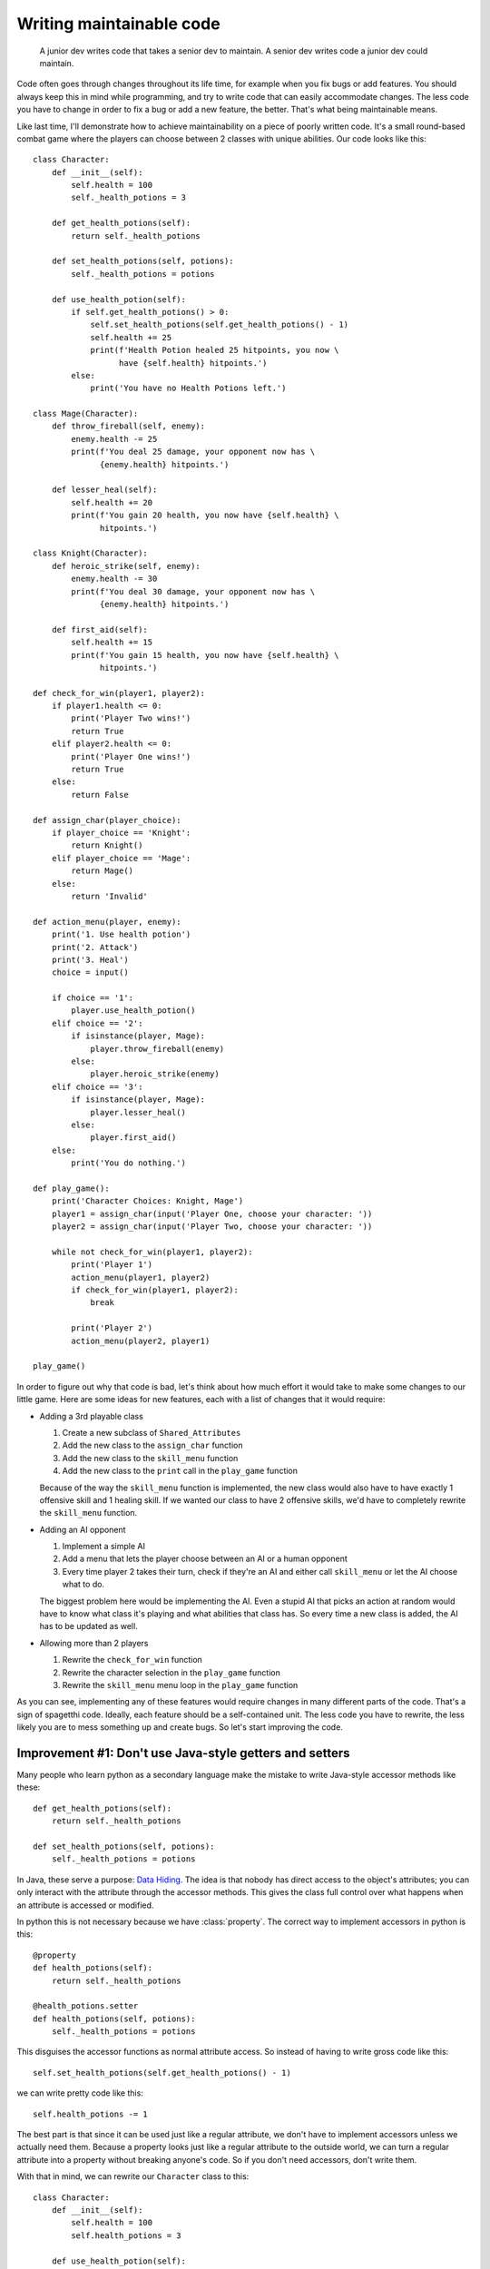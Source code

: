 
#######################################
Writing maintainable code
#######################################

.. epigraph::

    A junior dev writes code that takes a senior dev to maintain. A senior dev writes code a junior dev could maintain.

Code often goes through changes throughout its life time, for example when you fix bugs or add features. You should always keep this in mind while programming, and try to write code that can easily accommodate changes. The less code you have to change in order to fix a bug or add a new feature, the better. That's what being maintainable means.

..
    There's a big overlap between readable code and maintainable code, because readability is pretty much a prerequisite for maintainability. Sometimes one can get in the way of the other, though. The sad truth about programming is that there's often no right way to write code - there are always tradeoffs. It's up to you to find a good balance between both.

..
    Unfortunately, maintainability often comes at a price. Sometimes writing maintainable code requires more development time than writing messy code. Other times maintainability can lead to more complex code, which gets in the way of readability. It's up to you to decide if these tradeoffs are worth it. If you're writing a quick-n-dirty script that you'll run one time and then delete, you don't need to concern yourself with maintainability. On the other hand, if you're part of a team that's working on a big project, maintainability should probably be your primary concern.

Like last time, I'll demonstrate how to achieve maintainability on a piece of poorly written code. It's a small round-based combat game where the players can choose between 2 classes with unique abilities. Our code looks like this::

    class Character:
        def __init__(self):
            self.health = 100
            self._health_potions = 3

        def get_health_potions(self):
            return self._health_potions

        def set_health_potions(self, potions):
            self._health_potions = potions

        def use_health_potion(self):
            if self.get_health_potions() > 0:
                self.set_health_potions(self.get_health_potions() - 1)
                self.health += 25
                print(f'Health Potion healed 25 hitpoints, you now \
                      have {self.health} hitpoints.')
            else:
                print('You have no Health Potions left.')

    class Mage(Character):
        def throw_fireball(self, enemy):
            enemy.health -= 25
            print(f'You deal 25 damage, your opponent now has \
                  {enemy.health} hitpoints.')

        def lesser_heal(self):
            self.health += 20
            print(f'You gain 20 health, you now have {self.health} \
                  hitpoints.')

    class Knight(Character):
        def heroic_strike(self, enemy):
            enemy.health -= 30
            print(f'You deal 30 damage, your opponent now has \
                  {enemy.health} hitpoints.')

        def first_aid(self):
            self.health += 15
            print(f'You gain 15 health, you now have {self.health} \
                  hitpoints.')

    def check_for_win(player1, player2):
        if player1.health <= 0:
            print('Player Two wins!')
            return True
        elif player2.health <= 0:
            print('Player One wins!')
            return True
        else:
            return False

    def assign_char(player_choice):
        if player_choice == 'Knight':
            return Knight()
        elif player_choice == 'Mage':
            return Mage()
        else:
            return 'Invalid'

    def action_menu(player, enemy):
        print('1. Use health potion')
        print('2. Attack')
        print('3. Heal')
        choice = input()

        if choice == '1':
            player.use_health_potion()
        elif choice == '2':
            if isinstance(player, Mage):
                player.throw_fireball(enemy)
            else:
                player.heroic_strike(enemy)
        elif choice == '3':
            if isinstance(player, Mage):
                player.lesser_heal()
            else:
                player.first_aid()
        else:
            print('You do nothing.')

    def play_game():
        print('Character Choices: Knight, Mage')
        player1 = assign_char(input('Player One, choose your character: '))
        player2 = assign_char(input('Player Two, choose your character: '))

        while not check_for_win(player1, player2):
            print('Player 1')
            action_menu(player1, player2)
            if check_for_win(player1, player2):
                break

            print('Player 2')
            action_menu(player2, player1)

    play_game()

In order to figure out why that code is bad, let's think about how much effort it would take to make some changes to our little game. Here are some ideas for new features, each with a list of changes that it would require:

* Adding a 3rd playable class

  1. Create a new subclass of ``Shared_Attributes``
  2. Add the new class to the ``assign_char`` function
  3. Add the new class to the ``skill_menu`` function
  4. Add the new class to the ``print`` call in the ``play_game`` function

  Because of the way the ``skill_menu`` function is implemented, the new class would also have to have exactly 1 offensive skill and 1 healing skill. If we wanted our class to have 2 offensive skills, we'd have to completely rewrite the ``skill_menu`` function.

* Adding an AI opponent

  1. Implement a simple AI
  2. Add a menu that lets the player choose between an AI or a human opponent
  3. Every time player 2 takes their turn, check if they're an AI and either call ``skill_menu`` or let the AI choose what to do.

  The biggest problem here would be implementing the AI. Even a stupid AI that picks an action at random would have to know what class it's playing and what abilities that class has. So every time a new class is added, the AI has to be updated as well.

* Allowing more than 2 players

  1. Rewrite the ``check_for_win`` function
  2. Rewrite the character selection in the ``play_game`` function
  3. Rewrite the ``skill_menu`` menu loop in the ``play_game`` function

As you can see, implementing any of these features would require changes in many different parts of the code. That's a sign of spagetthi code. Ideally, each feature should be a self-contained unit. The less code you have to rewrite, the less likely you are to mess something up and create bugs. So let's start improving the code.

Improvement #1: Don't use Java-style getters and setters
========================================================

Many people who learn python as a secondary language make the mistake to write Java-style accessor methods like these::

    def get_health_potions(self):
        return self._health_potions

    def set_health_potions(self, potions):
        self._health_potions = potions

In Java, these serve a purpose: `Data Hiding <https://en.wikipedia.org/wiki/Information_hiding>`_. The idea is that nobody has direct access to the object's attributes; you can only interact with the attribute through the accessor methods. This gives the class full control over what happens when an attribute is accessed or modified.

In python this is not necessary because we have :class:`property`. The correct way to implement accessors in python is this::

    @property
    def health_potions(self):
        return self._health_potions

    @health_potions.setter
    def health_potions(self, potions):
        self._health_potions = potions

This disguises the accessor functions as normal attribute access. So instead of having to write gross code like this::

    self.set_health_potions(self.get_health_potions() - 1)

we can write pretty code like this::

    self.health_potions -= 1

The best part is that since it can be used just like a regular attribute, we don't have to implement accessors unless we actually need them. Because a property looks just like a regular attribute to the outside world, we can turn a regular attribute into a property without breaking anyone's code. So if you don't need accessors, don't write them.

With that in mind, we can rewrite our ``Character`` class to this::

    class Character:
        def __init__(self):
            self.health = 100
            self.health_potions = 3

        def use_health_potion(self):
            if self.health_potions > 0:
                self.health_potions -= 1
                self.health += 25
                print(f'Health Potion healed 25 hitpoints, you now \
                      have {self.health} hitpoints.')
            else:
                print('You have no Health Potions left.')

Improvement #2: Don't repeat yourself
=====================================

We already learned that writing the same code twice is a bad idea, and yet our code still makes that mistake quite a few times. Let's change that and make our code `DRY <https://en.wikipedia.org/wiki/Don%27t_repeat_yourself>`_.

Don't hard-code values, use constants
~~~~~~~~~~~~~~~~~~~~~~~~~~~~~~~~~~~~~

In every single character ability, the amount of damage dealt to the enemy or health restored to your own character is used twice - once to update the character's health, and once to print a status message::

    def throw_fireball(self, enemy):
        enemy.health -= 25
        print(f'You deal 25 damage, your opponent now has \
              {enemy.health} hitpoints.')

If we ever want to change this value, we have to change it in two places. That can be avoided by storing the value in a variable::

    def throw_fireball(self, enemy):
        dmg = 25
        enemy.health -= dmg
        print(f'You deal {dmg} damage, your opponent now has \
              {enemy.health} hitpoints.')

Don't half-ass your functions
~~~~~~~~~~~~~~~~~~~~~~~~~~~~~~~~~~~~~

Take a look at how the code uses the ``assign_char`` and ``action_menu`` functions. Every time one of those functions is called, the code actually does something else first. In case of ``assign_char``, we always ask for user input first::

    player1 = assign_char(input('Player One, choose your character: '))
    player2 = assign_char(input('Player Two, choose your character: '))

And in case of ``action_menu``, we always print a message first::

    print('Player 1')
    action_menu(player1, player2)

    ...

    print('Player 2')
    action_menu(player2, player1)

If we're always going to do a specific thing before calling a function, then why don't we make the function do that thing for us instead?

Use more loops
~~~~~~~~~~~~~~~~~~~~~~~~~~~~~~~~~~~~~

In the ``play_game`` function, we do similar things for both players: First we ask both players to choose their character, and then we repeatedly let each player perform an action and then check if someone has won the game. We're always repeating the same thing for both players. Instead of copying every piece of code for each player, we can write a loop that takes care of each player in turn. In order to do that, we'll get rid of the ``player1`` and ``player2`` variables and replace them with a list of players.

After implementing all of these improvements, the code looks like this::

    class Character:
        def __init__(self):
            self.health = 100
            self.health_potions = 3

        def use_health_potion(self):
            if self.health_potions > 0:
                heal = 25
                self.health_potions -= 1
                self.health += heal
                print(f'Health Potion healed {heal} hitpoints, you now \
                      have {self.health} hitpoints.')
            else:
                print('You have no Health Potions left.')

    class Mage(Character):
        def throw_fireball(self, enemy):
            dmg = 25
            enemy.health -= dmg
            print(f'You deal {dmg} damage, your opponent now has \
                  {enemy.health} hitpoints.')

        def lesser_heal(self):
            heal = 20
            self.health += heal
            print(f'You gain {heal} health, you now have {self.health} \
                  hitpoints.')

    class Knight(Character):
        def heroic_strike(self, enemy):
            dmg = 30
            enemy.health -= dmg
            print(f'You deal {dmg} damage, your opponent now has \
                  {enemy.health} hitpoints.')

        def first_aid(self):
            heal = 15
            self.health += heal
            print(f'You gain {heal} health, you now have {self.health} \
                  hitpoints.')

    def check_for_win(player_names, player_characters):
        if player_characters[0].health <= 0:
            print(f'{player_names[1]} wins!')
            return True
        elif player_characters[1].health <= 0:
            print(f'{player_names[0]} wins!')
            return True
        else:
            return False

    def assign_char(player_name):
        player_choice = input(f'{player_name}, choose your character: ')

        if player_choice == 'Knight':
            return Knight()
        elif player_choice == 'Mage':
            return Mage()
        else:
            return 'Invalid'

    def action_menu(player_name, player, enemy):
        print(player_name)
        print('1. Use health potion')
        print('2. Attack')
        print('3. Heal')
        choice = input()

        if choice == '1':
            player.use_health_potion()
        elif choice == '2':
            if isinstance(player, Mage):
                player.throw_fireball(enemy)
            else:
                player.heroic_strike(enemy)
        elif choice == '3':
            if isinstance(player, Mage):
                player.lesser_heal()
            else:
                player.first_aid()
        else:
            print('You do nothing.')

    def play_game():
        player_names = ['Player One', 'Player Two']
        player_characters = []

        print('Character Choices: Knight, Mage')
        for player_name in player_names:
            character = assign_char(player_name)
            player_characters.append(character)

        while True:
            # let each player take their turn
            for player_name in player_names:
                # find the player character and the enemy character
                if player_name == player_names[0]:
                    player, enemy = player_characters
                else:
                    enemy, player = player_characters

                action_menu(player_name, player, enemy)

                if check_for_win(player_names, player_characters):
                    return

    play_game()

But what's this? The ``play_game`` function is suddenly much longer and much more complicated than before! Especially that ``while True:`` loop is quite a mess now.

This is actually a pretty common thing. Trying to make code more maintainable often makes it more complex, and thus less readable. Which is kind of an oxymoron, because how can code that's hard to read be easy to maintain? Unfortunately, that's something we have to live with. There isn't always a perfect solution. It's up to you to decide if the tradeoffs are worth it. Finding the best solution is what's really hard about programming.

For now, we'll leave the code like this, despite the mess in ``play_game``. Some of the upcoming changes will let us make it a little better.

..
    In this particular case though, we can actually do something about the mess in ``play_game``.

Improvement #2: Encapsulation
========================================================

`Encapsulation <https://en.wikipedia.org/wiki/Encapsulation_(computer_programming)>`_ means bundling data together

Improvement #2: Abstraction and interfaces
========================================================

One of the reasons why the game's code is messy is because the ``Character`` subclasses ``Mage`` and ``Knight`` are too different from each other. ``Mage`` has the two abilities ``throw_fireball`` and ``lesser_heal``, whereas ``Knight`` has ``heroic_strike`` and ``first_aid``. Because of these differences, the ``action_menu`` function has to check what kind of character you're playing to figure out which of these functions it has to call.

The solution to this problem is to make all ``Character`` subclasses implement the same `interface <https://en.wikipedia.org/wiki/Interface_(computing)>`_.

One way to do that is to rename ``throw_fireball`` and ``heroic_strike`` to ``attack``, and ``lesser_heal`` and ``first_aid`` to ``heal``. That way both classes would have the same methods, which eliminates the need to check what kind of character you're playing.

That's a good and easy solution. The only problem with it is that it forces each character to have one offensive ability and one healing ability. So if you're planning to add characters that don't have a healing ability, you have to approach the problem differently.

That approach is `abstraction <https://en.wikipedia.org/wiki/Abstraction_principle_(computer_programming)>`_, more specifically `generalization <https://en.wikipedia.org/wiki/Generalization>`_. Currently, each ability is represented by a function. Offensive abilities are functions that require a ``target`` argument, and healing abilities are functions with no arguments. The problem with this interface is two-fold:

1. Not every function in the class represents an ability
2. It's hard to tell apart offensive abilities and healing abilities

To solve these problems, we'll stop representing abilities as methods and implement them as instances of an ``Ability`` class instead. We'll also create the subclasses ``TargetAbility`` and ``UntargetedAbility`` to distinguish offensive abilities from healing abilities. Each character will have a list of abilities that it can use.

But we can take it even further than that: Just like abilities, health potions are also something the player can *use*. So we're going to add an ``Action`` class that represents any kind of action the player can perform.

::

    class Action:
        def __init__(self, name):
            self.name = name

    class UntargetedAction(Action):
        def do(self, character):
            raise NotImplementedError

    class TargetedAction(Action):
        def do(self, character, target):
            raise NotImplementedError

    class SelfHeal(UntargetedAction):
        def __init__(self, heal, *args, **kwargs):
            super().__init__(*args, **kwargs)
            self.heal = heal

        def do(self, character):
            character.health += self.heal
            print(f'{self.name} healed {self.heal} hitpoints, you now have {character.health} hitpoints.')

    class UseHealthPotion(SelfHeal):
        def __init__(self):
            super().__init__(25, 'Health Potion')

        def do(self, character):
            if character.health_potions > 0:
                character.health_potions -= 1
                super().do(character)
            else:
                print(f'You have no {self.name}s left.')

    class DamageAbility(TargetedAction):
        def __init__(self, damage, *args, **kwargs):
            super().__init__(*args, **kwargs)
            self.damage = damage

        def do(self, character, target):
            target.health -= self.damage
            print(f'You deal {self.damage} damage, your opponent now has {target.health} hitpoints.')

    class Character:
        def __init__(self):
            self.health = 100
            self.health_potions = 3
            self.actions = [UseHealthPotion()]

    class Mage(Character):
        def __init__(self):
            super().__init__()

            self.actions += [
                DamageAbility(25, 'Fireball'),
                SelfHeal(20, 'Lesser Heal')
            ]

    class Knight(Character):
        def __init__(self):
            super().__init__()

            self.actions += [
                DamageAbility(30, 'Heroic Strike'),
                SelfHeal(15, 'First Aid')
            ]

    def check_for_win():
        if player_characters[0].health <= 0:
            print(f'{player_names[1]} wins!')
            return True
        elif player_characters[1].health <= 0:
            print(f'{player_names[0]} wins!')
            return True
        else:
            return False

    def assign_char(player_name):
        player_choice = input(f'{player_name}, choose your character: ')

        if player_choice == 'Knight':
            return Knight()
        elif player_choice == 'Mage':
            return Mage()
        else:
            return 'Invalid'

    def action_menu(player_name, player, enemy):
        print(player_name)
        for i, action in enumerate(player.actions, 1):
            print(f'{i}. {action.name}')

        choice = input()
        try:
            i = int(choice) - 1
            action = player.actions[i]
        except (ValueError, IndexError):
            print('You do nothing.')
        else:
            if isinstance(action, TargetedAction):
                action.do(player, enemy)
            else:
                action.do(player)

    def play_game():
        global player_names, player_characters
        player_names = ['Player One', 'Player Two']
        player_characters = []

        print('Character Choices: Knight, Mage')
        for player_name in player_names:
            character = assign_char(player_name)
            player_characters.append(character)

        while True:
            # let each player take their turn
            for player_name in player_names:
                # find the player character and the enemy character
                if player_name == player_names[0]:
                    player, enemy = player_characters
                else:
                    enemy, player = player_characters

                action_menu(player_name, player, enemy)

                if check_for_win():
                    return

    play_game()


This has multiple advantages:

* Since each character has a list of actions they can perform, the ``action_menu`` function will become a lot simpler.
* Healing abilities and health potions have a lot in common -


Improvement #4: Generalize instead of making assumptions
========================================================

The code for our game was written based on the premise that there are two players fighting against each other. This assumption that there are always exactly two players has manifested in various different parts of the code:

1. In the original code, the ``play_game`` function lets exactly 2 people choose their character, and then it let exactly 2 players take their turns.
2. The ``check_for_win`` function checks the health of exactly two players, and if one is dead then it declares the other one the winner.
3. If a player uses an offensive ability, the game automatically selects the other player as the target.

Part of the reason why the loop in ``play_game`` became so messy is because
